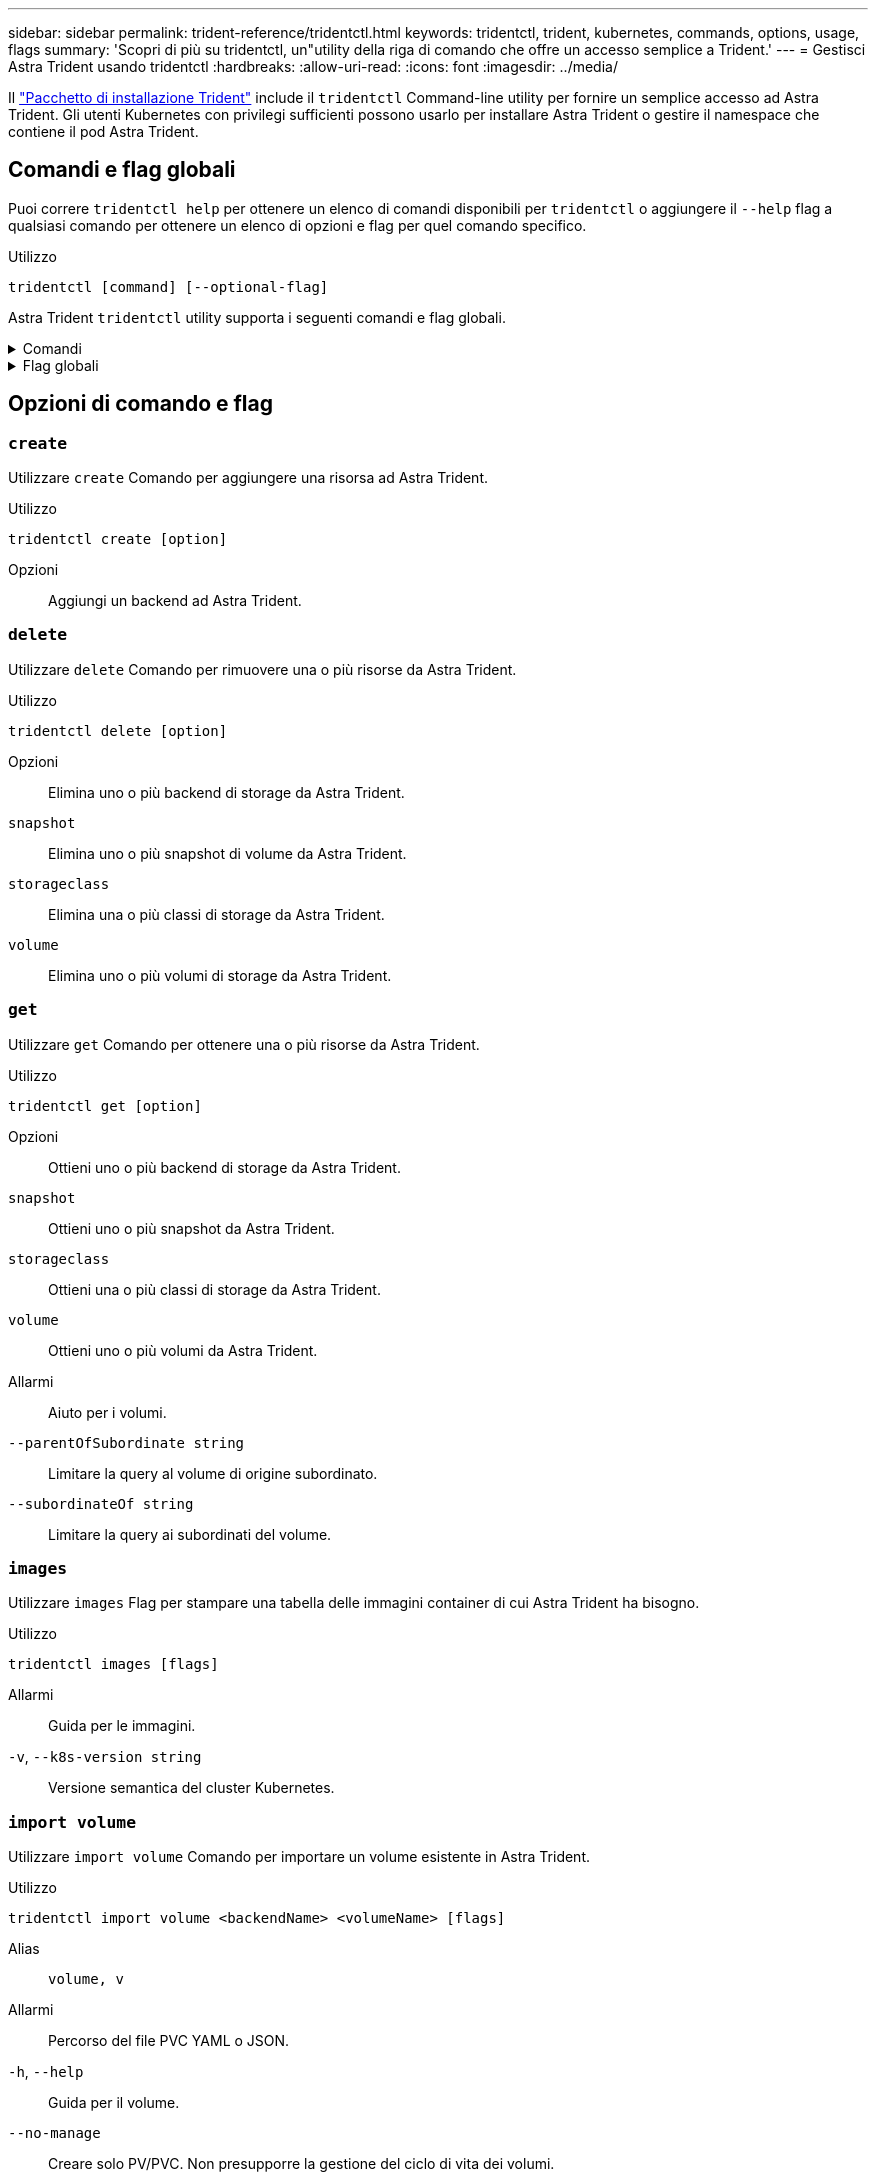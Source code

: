 ---
sidebar: sidebar 
permalink: trident-reference/tridentctl.html 
keywords: tridentctl, trident, kubernetes, commands, options, usage, flags 
summary: 'Scopri di più su tridentctl, un"utility della riga di comando che offre un accesso semplice a Trident.' 
---
= Gestisci Astra Trident usando tridentctl
:hardbreaks:
:allow-uri-read: 
:icons: font
:imagesdir: ../media/


[role="lead"]
Il https://github.com/NetApp/trident/releases["Pacchetto di installazione Trident"^] include il `tridentctl` Command-line utility per fornire un semplice accesso ad Astra Trident. Gli utenti Kubernetes con privilegi sufficienti possono usarlo per installare Astra Trident o gestire il namespace che contiene il pod Astra Trident.



== Comandi e flag globali

Puoi correre `tridentctl help` per ottenere un elenco di comandi disponibili per `tridentctl` o aggiungere il `--help` flag a qualsiasi comando per ottenere un elenco di opzioni e flag per quel comando specifico.

Utilizzo::


[listing]
----
tridentctl [command] [--optional-flag]
----
Astra Trident `tridentctl` utility supporta i seguenti comandi e flag globali.

.Comandi
[%collapsible]
====
`create`:: Aggiungi una risorsa a Astra Trident.
`delete`:: Rimozione di una o più risorse da Astra Trident.
`get`:: Ottieni una o più risorse da Astra Trident.
`help`:: Aiuto su qualsiasi comando.
`images`:: Stampare una tabella delle immagini container di cui Astra Trident ha bisogno.
`import`:: Importa una risorsa esistente in Astra Trident.
`install`:: Installa Astra Trident.
`logs`:: Stampare i registri da Astra Trident.
`send`:: Invia una risorsa da Astra Trident.
`uninstall`:: Disinstallare Astra Trident.
`update`:: Modifica una risorsa in Astra Trident.
`update backend state`:: Sospendere temporaneamente le operazioni di backend.
`upgrade`:: Aggiorna una risorsa in Astra Trident.
`version`:: Stampa la versione di Astra Trident.


====
.Flag globali
[%collapsible]
====
`-d`, `--debug`:: Output di debug.
`-h`, `--help`:: Aiuto per `tridentctl`.
`-n`, `--namespace string`:: Namespace dell'implementazione di Astra Trident.
`-o`, `--output string`:: Formato di output. Uno tra json|yaml|name|wide|ps (impostazione predefinita).
`-s`, `--server string`:: Indirizzo/porta dell'interfaccia REST Astra Trident.
+
--

WARNING: L'interfaccia REST di Trident può essere configurata per l'ascolto e la distribuzione solo su 127.0.0.1 (per IPv4) o [::1] (per IPv6).

--


====


== Opzioni di comando e flag



=== `create`

Utilizzare `create` Comando per aggiungere una risorsa ad Astra Trident.

Utilizzo::


[listing]
----
tridentctl create [option]
----
Opzioni:: Aggiungi un backend ad Astra Trident.




=== `delete`

Utilizzare `delete` Comando per rimuovere una o più risorse da Astra Trident.

Utilizzo::


[listing]
----
tridentctl delete [option]
----
Opzioni:: Elimina uno o più backend di storage da Astra Trident.
`snapshot`:: Elimina uno o più snapshot di volume da Astra Trident.
`storageclass`:: Elimina una o più classi di storage da Astra Trident.
`volume`:: Elimina uno o più volumi di storage da Astra Trident.




=== `get`

Utilizzare `get` Comando per ottenere una o più risorse da Astra Trident.

Utilizzo::


[listing]
----
tridentctl get [option]
----
Opzioni:: Ottieni uno o più backend di storage da Astra Trident.
`snapshot`:: Ottieni uno o più snapshot da Astra Trident.
`storageclass`:: Ottieni una o più classi di storage da Astra Trident.
`volume`:: Ottieni uno o più volumi da Astra Trident.
Allarmi:: Aiuto per i volumi.
`--parentOfSubordinate string`:: Limitare la query al volume di origine subordinato.
`--subordinateOf string`:: Limitare la query ai subordinati del volume.




=== `images`

Utilizzare `images` Flag per stampare una tabella delle immagini container di cui Astra Trident ha bisogno.

Utilizzo::


[listing]
----
tridentctl images [flags]
----
Allarmi:: Guida per le immagini.
`-v`, `--k8s-version string`:: Versione semantica del cluster Kubernetes.




=== `import volume`

Utilizzare `import volume` Comando per importare un volume esistente in Astra Trident.

Utilizzo::


[listing]
----
tridentctl import volume <backendName> <volumeName> [flags]
----
Alias:: `volume, v`
Allarmi:: Percorso del file PVC YAML o JSON.
`-h`, `--help`:: Guida per il volume.
`--no-manage`:: Creare solo PV/PVC. Non presupporre la gestione del ciclo di vita dei volumi.




=== `install`

Utilizzare `install` Flag per installare Astra Trident.

Utilizzo::


[listing]
----
tridentctl install [flags]
----
Allarmi:: L'immagine contenitore per la telemetria AutoSupport (predefinita "netapp/trident autosupport:<current-version>").
`--autosupport-proxy string`:: L'indirizzo/porta di un proxy per l'invio della telemetria AutoSupport.
`--enable-node-prep`:: Tentare di installare i pacchetti richiesti sui nodi.
`--generate-custom-yaml`:: Generare file YAML senza installare nulla.
`-h`, `--help`:: Guida per l'installazione.
`--http-request-timeout`:: Ignorare il timeout della richiesta HTTP per l'API REST del controller Trident (valore predefinito 1m30).
`--image-registry string`:: L'indirizzo/porta di un registro di immagine interno.
`--k8s-timeout duration`:: Il timeout per tutte le operazioni Kubernetes (predefinito 3 m0).
`--kubelet-dir string`:: La posizione host dello stato interno di kubelet (default "/var/lib/kubelet").
`--log-format string`:: Il formato di registrazione Astra Trident (text, json) (default "text").
`--pv string`:: Il nome del PV legacy utilizzato da Astra Trident, garantisce che non esista (il "tridente" predefinito).
`--pvc string`:: Il nome del PVC legacy utilizzato da Astra Trident, garantisce che non esista (default "tridente").
`--silence-autosupport`:: Non inviare automaticamente pacchetti AutoSupport a NetApp (default true).
`--silent`:: Disattivare la maggior parte dell'output durante l'installazione.
`--trident-image string`:: Immagine Astra Trident da installare.
`--use-custom-yaml`:: Utilizzare i file YAML esistenti nella directory di installazione.
`--use-ipv6`:: Utilizza IPv6 per le comunicazioni di Astra Trident.




=== `logs`

Utilizzare `logs` Flag per stampare i log da Astra Trident.

Utilizzo::


[listing]
----
tridentctl logs [flags]
----
Allarmi:: Creare un archivio di supporto con tutti i registri, se non diversamente specificato.
`-h`, `--help`:: Guida per i registri.
`-l`, `--log string`:: Log di Astra Trident da visualizzare. Uno tra trident|auto|trident-operator|all (impostazione predefinita "auto").
`--node string`:: Il nome del nodo Kubernetes da cui raccogliere i log dei pod dei nodi.
`-p`, `--previous`:: Ottenere i log per l'istanza contenitore precedente, se esiste.
`--sidecars`:: Ottenere i log per i contenitori sidecar.




=== `send`

Utilizzare `send` Comando per inviare una risorsa da Astra Trident.

Utilizzo::


[listing]
----
tridentctl send [option]
----
Opzioni:: Inviare un archivio AutoSupport a NetApp.




=== `uninstall`

Utilizzare `uninstall` Flag per disinstallare Astra Trident.

Utilizzo::


[listing]
----
tridentctl uninstall [flags]
----
Allarmi:: Guida per la disinstallazione.
`--silent`:: Disattivare la maggior parte dell'output durante la disinstallazione.




=== `update`

Utilizzare `update` Comando per modificare una risorsa in Astra Trident.

Utilizzo::


[listing]
----
tridentctl update [option]
----
Opzioni:: Aggiorna un backend in Astra Trident.




=== `update backend state`

Utilizzare `update backend state` comando per sospendere o riprendere le operazioni di backend.

Utilizzo::


[listing]
----
tridentctl update backend state <backend-name> [flag]
----
Allarmi:: Impostare su `suspended` per sospendere le operazioni di backend. Impostare su `normal` per riprendere le operazioni di backend. Quando è impostato su `suspended`:
+
--
* `AddVolume`, `CloneVolume`, `Import Volume`, `ResizeVolume` sono in pausa.
* `PublishVolume`, `UnPublishVolume`, `CreateSnapshot`, `GetSnapshot`, `RestoreSnapshot`, `DeleteSnapshot`, `RemoveVolume`, `GetVolumeExternal`, `ReconcileNodeAccess` rimangono disponibili.


--
`-h`, `--help`:: Guida per lo stato backend.




=== `version`

Utilizzare `version` contrassegni per stampare la versione di `tridentctl` E il servizio Running Trident.

Utilizzo::


[listing]
----
tridentctl version [flags]
----
Allarmi:: Solo versione client (nessun server richiesto).
`-h, --help`:: Guida per la versione.

